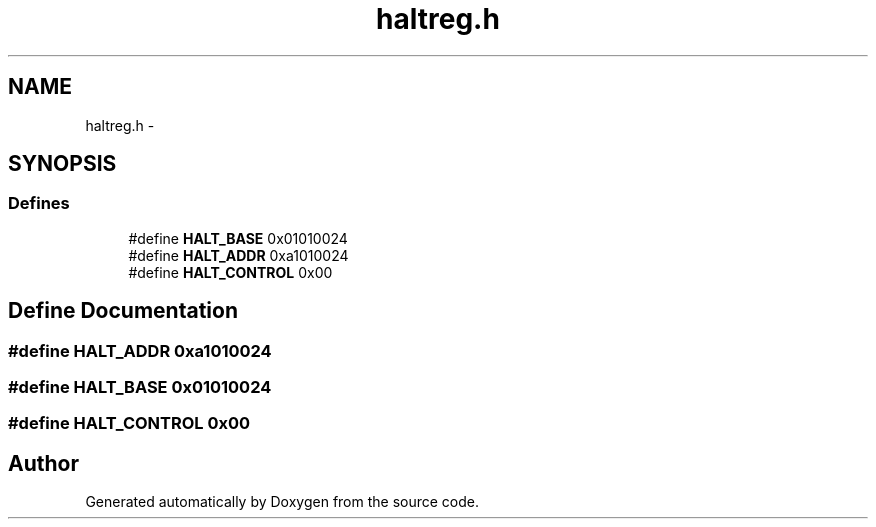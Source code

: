 .TH "haltreg.h" 3 "18 Dec 2013" "Doxygen" \" -*- nroff -*-
.ad l
.nh
.SH NAME
haltreg.h \- 
.SH SYNOPSIS
.br
.PP
.SS "Defines"

.in +1c
.ti -1c
.RI "#define \fBHALT_BASE\fP   0x01010024"
.br
.ti -1c
.RI "#define \fBHALT_ADDR\fP   0xa1010024"
.br
.ti -1c
.RI "#define \fBHALT_CONTROL\fP   0x00"
.br
.in -1c
.SH "Define Documentation"
.PP 
.SS "#define HALT_ADDR   0xa1010024"
.SS "#define HALT_BASE   0x01010024"
.SS "#define HALT_CONTROL   0x00"
.SH "Author"
.PP 
Generated automatically by Doxygen from the source code.
